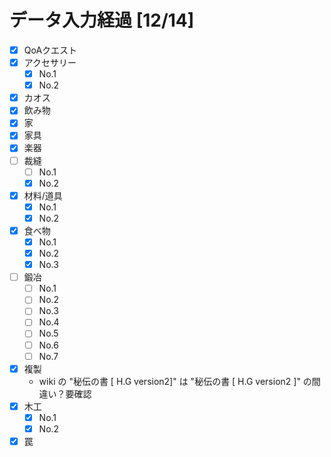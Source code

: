 * データ入力経過 [12/14]
  - [X] QoAクエスト
  - [X] アクセサリー
    - [X] No.1
    - [X] No.2
  - [X] カオス
  - [X] 飲み物
  - [X] 家
  - [X] 家具
  - [X] 楽器
  - [-] 裁縫
    - [ ] No.1
    - [X] No.2
  - [X] 材料/道具
    - [X] No.1
    - [X] No.2
  - [X] 食べ物
    - [X] No.1
    - [X] No.2
    - [X] No.3
  - [ ] 鍛冶
    - [ ] No.1
    - [ ] No.2
    - [ ] No.3
    - [ ] No.4
    - [ ] No.5
    - [ ] No.6
    - [ ] No.7
  - [X] 複製
    - wiki の "秘伝の書 [ H.G version2]" は "秘伝の書 [ H.G version2 ]" の間違い？要確認
  - [X] 木工
    - [X] No.1
    - [X] No.2
  - [X] 罠
